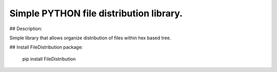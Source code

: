 Simple PYTHON file distribution library.
========================================

## Description:

Simple library that allows organize distribution of files within hex based tree.

## Install FileDistribution package:

    pip install FileDistribution

